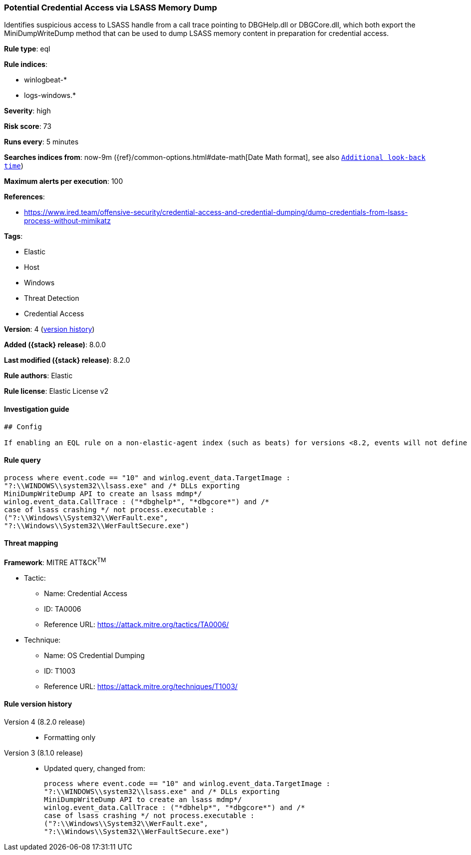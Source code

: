 [[potential-credential-access-via-lsass-memory-dump]]
=== Potential Credential Access via LSASS Memory Dump

Identifies suspicious access to LSASS handle from a call trace pointing to DBGHelp.dll or DBGCore.dll, which both export the MiniDumpWriteDump method that can be used to dump LSASS memory content in preparation for credential access.

*Rule type*: eql

*Rule indices*:

* winlogbeat-*
* logs-windows.*

*Severity*: high

*Risk score*: 73

*Runs every*: 5 minutes

*Searches indices from*: now-9m ({ref}/common-options.html#date-math[Date Math format], see also <<rule-schedule, `Additional look-back time`>>)

*Maximum alerts per execution*: 100

*References*:

* https://www.ired.team/offensive-security/credential-access-and-credential-dumping/dump-credentials-from-lsass-process-without-mimikatz

*Tags*:

* Elastic
* Host
* Windows
* Threat Detection
* Credential Access

*Version*: 4 (<<potential-credential-access-via-lsass-memory-dump-history, version history>>)

*Added ({stack} release)*: 8.0.0

*Last modified ({stack} release)*: 8.2.0

*Rule authors*: Elastic

*Rule license*: Elastic License v2

==== Investigation guide


[source,markdown]
----------------------------------
## Config

If enabling an EQL rule on a non-elastic-agent index (such as beats) for versions <8.2, events will not define `event.ingested` and default fallback for EQL rules was not added until 8.2, so you will need to add a custom pipeline to populate `event.ingested` to @timestamp for this rule to work.

----------------------------------


==== Rule query


[source,js]
----------------------------------
process where event.code == "10" and winlog.event_data.TargetImage :
"?:\\WINDOWS\\system32\\lsass.exe" and /* DLLs exporting
MiniDumpWriteDump API to create an lsass mdmp*/
winlog.event_data.CallTrace : ("*dbghelp*", "*dbgcore*") and /*
case of lsass crashing */ not process.executable :
("?:\\Windows\\System32\\WerFault.exe",
"?:\\Windows\\System32\\WerFaultSecure.exe")
----------------------------------

==== Threat mapping

*Framework*: MITRE ATT&CK^TM^

* Tactic:
** Name: Credential Access
** ID: TA0006
** Reference URL: https://attack.mitre.org/tactics/TA0006/
* Technique:
** Name: OS Credential Dumping
** ID: T1003
** Reference URL: https://attack.mitre.org/techniques/T1003/

[[potential-credential-access-via-lsass-memory-dump-history]]
==== Rule version history

Version 4 (8.2.0 release)::
* Formatting only

Version 3 (8.1.0 release)::
* Updated query, changed from:
+
[source, js]
----------------------------------
process where event.code == "10" and winlog.event_data.TargetImage :
"?:\\WINDOWS\\system32\\lsass.exe" and /* DLLs exporting
MiniDumpWriteDump API to create an lsass mdmp*/
winlog.event_data.CallTrace : ("*dbhelp*", "*dbgcore*") and /*
case of lsass crashing */ not process.executable :
("?:\\Windows\\System32\\WerFault.exe",
"?:\\Windows\\System32\\WerFaultSecure.exe")
----------------------------------

